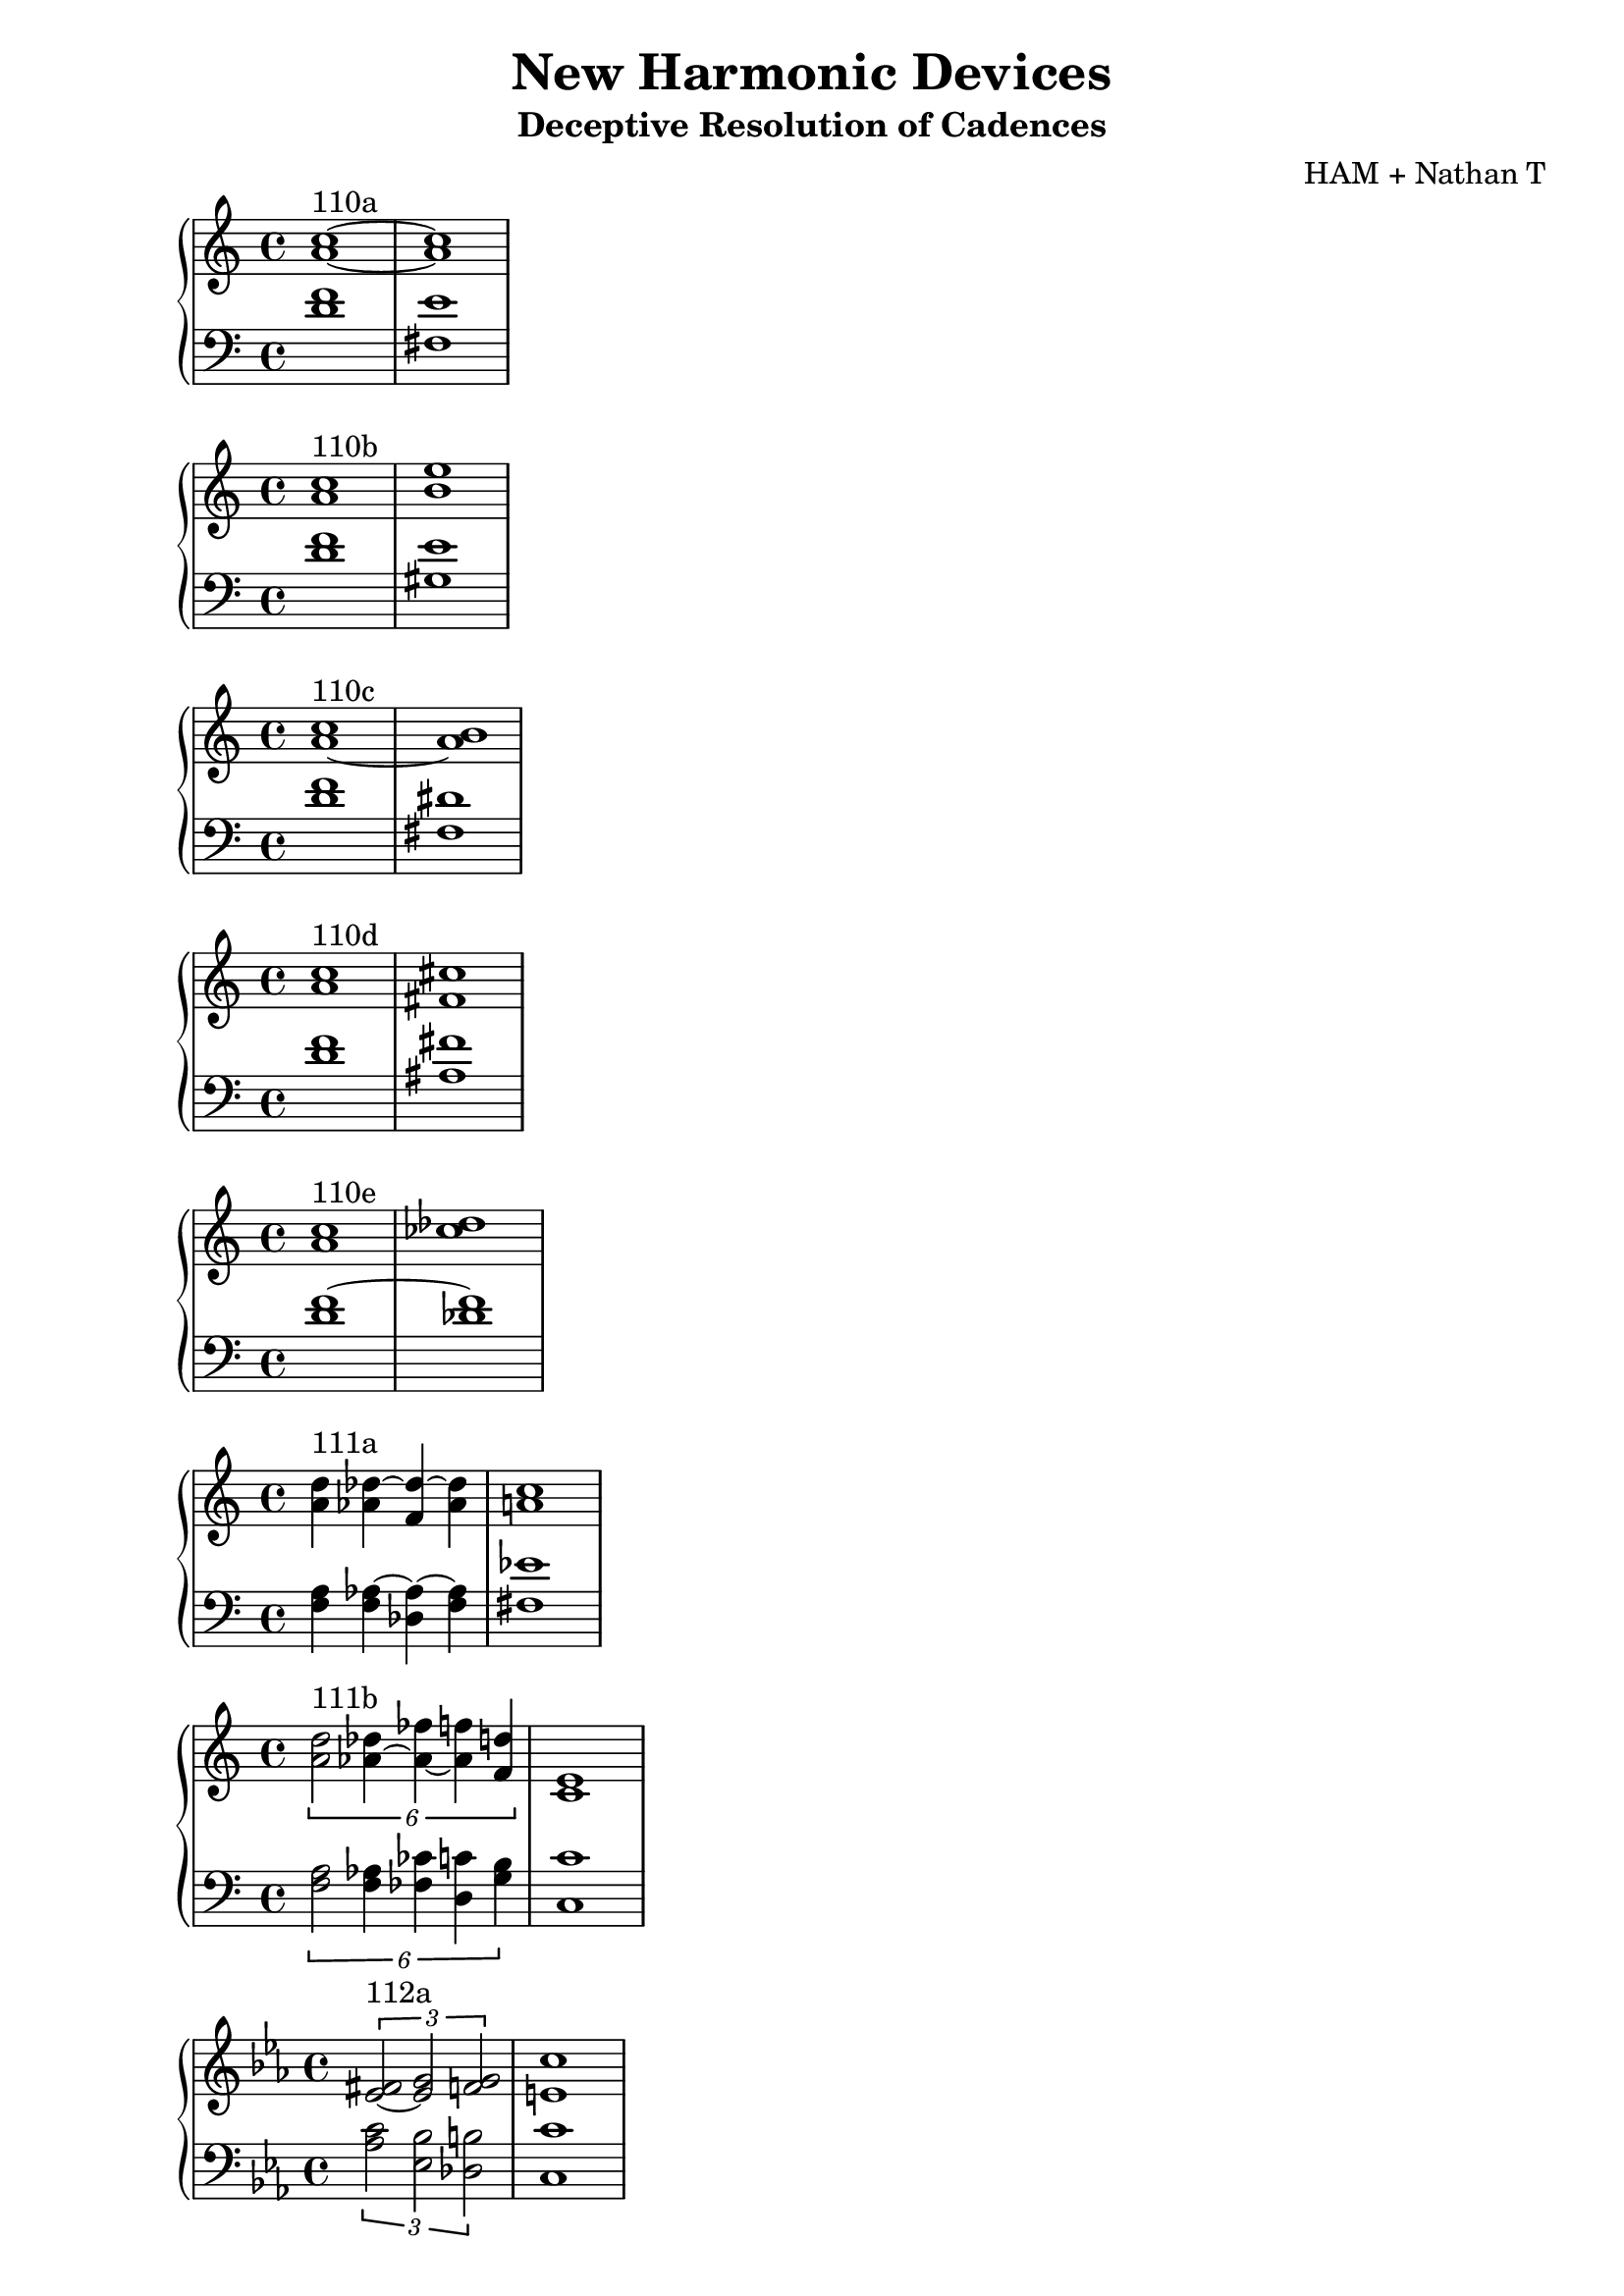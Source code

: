 \version "2.18.2"
global = {
  \accidentalStyle modern
  
}

% umpteenth score, gonna be great

% designate the title, composer and poet!
  \header {
    title = \markup { \fontsize #0.4 \bold "New Harmonic Devices" }
    subtitle = "Deceptive Resolution of Cadences"
    composer = "HAM + Nathan T"
  }

%designate language
\language "english"
%english-qs-qf-tqs-tqf

aa = \relative c' {
  \global
  \clef treble
  \time 2/4
  <a' c>1~^\markup {110a} <a c>1
}

ab = \relative c' {
  \global
  \clef bass
  \time 4/4
  <d f>1 <fs, e'>1
}

ba = \relative c'' {
  \global
  \clef treble
  \time 2/4
  <a c>1^\markup {110b} <b e>1

}

bb = \relative c {
  \global
  \clef bass
  \time 4/4
  <d' f> <gs, e'>

}


ca = \relative c'' {
  \global
  \clef treble
  \time 4/4
   <a~ c>1^\markup {110c} <a b>
}
cb = \relative c {
  \global
  \clef bass
  \time 4/4
  <d' f> <fs, ds'>
}

da = \relative c'' {
  \global
  \clef treble
  \time 4/4
  <a c>1^\markup {110d} <fs cs'>
}
db = \relative c {
  \global
  \clef bass
  \time 4/4
  <d' f> <as fs'>
}

ea = \relative c'' {
  \global
  \clef treble
  \time 4/4
  <a c>1^\markup {110e} <cf df>
}
eb = \relative c' {
  \global
  \clef bass
  \time 4/4
  <d f~> <df f>
}

fa = \relative c' {
  \global
  \clef treble
  \time 4/4
  <a' d>4^\markup {111a} <af df~> <f df'~> <af df> <a c>1
}
fb = \relative c {
  \global
  \clef bass
  \time 4/4
  <f a>4 <f af~>4 <df af'~>4 <f af>4 <fs ef'>1
}

ga = \relative c' {
  \global
  \clef treble
  \time 4/4
  
  \tuplet 6/4 { <a' d>2^\markup {111b} <af~ df>4 <af~ ff'> <af f'> <f d'> } <e c>1
}
gb = \relative c {
  \global
  \clef bass
  \time 4/4
  
  \tuplet 6/4 { <f a>2 <f af>4 <ff cf'> <d c'> <g b>} <c, c'>1
}

ha = \relative c' {
  \global
  \clef treble
  \time 4/4
  \key ef \major
  \tuplet 3/2 {<ef~ fs>2^\markup {112a} <ef g> <f g> }  <e c'>1
  
}
hb = \relative c' {
  \global
  \clef bass
  \time 4/4
  \key ef \major
  
  \tuplet 3/2 { <af c>2 <ef bf'> <df b'> } <c c'>1
}

ia = \relative c' {
  \global
  \clef treble
  \time 4/4
  \key ef \major
  <ef~ fs>1^\markup {112b} <ef g>
    
}
ib = \relative c {
  \global
  \clef bass
  \time 4/4
  \key ef \major
  <af' c~>1 <g c>
}

ja = \relative c'' {
  \global
  \clef treble
  \time 4/4
  <b a'>1^\markup {113b} <df bf'> 
}
jb = \relative c' {
  \global
  \clef bass
  \time 4/4
  <f g~>1 <ef g>
}

ka = \relative c'' {
  \global
  \clef treble
  \time 4/4
  <b a'>1^\markup {113c} <ef af>1
}
kb = \relative c' {
  \global
  \clef bass
  \time 4/4
  <f g>1 <c af'>
}

la = \relative c' {
  \global
  \clef treble
  \time 4/4
  <b d>1^\markup {115a1} <cf af'>
}
lb = \relative c {
  \global
  \clef bass
  \time 4/4
  <g f'~>1 <df f'>
}

ma = \relative c' {
  \global
  \clef treble
  \time 4/4
  <cf af'>1^\markup {115a2} <b g'>
}
mb = \relative c, {
  \global
  \clef bass
  \time 4/4
  <df f'~>1 <g f'>
}

na = \relative c {
  \global
  \clef treble
  \time 4/4
  <b' ds>1^\markup {115b} <cf ef>
}
nb = \relative c {
  \global
  \clef bass
  \time 4/4
  <g f'~>1 <df f'>
}

oa = \relative c' {
  \global
  \clef treble
  \time 4/4
  <b d>1^\markup {115c1} <cf df>
}
ob = \relative c {
  \global
  \clef bass
  \time 4/4
  <g f'~>1 <df f'>
}

pa = \relative c' {
  \global
  \clef treble
  \time 4/4
  <b d>1^\markup {115c2} <b cs>
}
pb = \relative c {
  \global
  \clef bass
  \time 4/4
  <g f'~>1 <df f'>
}



\book{
  
\score {
  <<
    \new PianoStaff <<
      \new Staff = "aa" \aa
      \new Staff = "ab" \ab
    >>
  >>
  \layout {
    \context { \Staff \RemoveEmptyStaves  }
  }
  \midi { 
    \tempo 4 = 90
  }
}
\score {
  <<
    \new PianoStaff <<
      \new Staff = "ba" \ba
      \new Staff = "bb" \bb
    >>
  >>
  \layout {
    \context { \Staff \RemoveEmptyStaves  }
  }
  \midi { 
    \tempo 4 = 90
  }
}
\score {
  <<
    \new PianoStaff <<
      \new Staff = "ca" \ca
      \new Staff = "cb" \cb
    >>
  >>
  \layout {
    \context { \Staff \RemoveEmptyStaves  }
  }
  \midi { 
    \tempo 4 = 90
  }
}
\score {
  <<
    \new PianoStaff <<
      \new Staff = "da" \da
      \new Staff = "db" \db
    >>
  >>
  \layout {
    \context { \Staff \RemoveEmptyStaves  }
  }
  \midi { 
    \tempo 4 = 90
  }
}
\score {
  <<
    \new PianoStaff <<
      \new Staff = "ea" \ea
      \new Staff = "eb" \eb
    >>
  >>
  \layout {
    \context { \Staff \RemoveEmptyStaves  }
  }
  \midi { 
    \tempo 4 = 90
  }
}
\score {
  <<
    \new PianoStaff <<
      \new Staff = "fa" \fa
      \new Staff = "fb" \fb
    >>
  >>
  \layout {
    \context { \Staff \RemoveEmptyStaves  }
  }
  \midi { 
    \tempo 4 = 90
  }
}
\score {
  <<
    \new PianoStaff <<
      \new Staff = "ga" \ga
      \new Staff = "gb" \gb
    >>
  >>
  \layout {
    \context { \Staff \RemoveEmptyStaves  }
  }
  \midi { 
    \tempo 4 = 90
  }
}
\score {
  <<
    \new PianoStaff <<
      \new Staff = "ha" \ha
      \new Staff = "hb" \hb
    >>
  >>
  \layout {
    \context { \Staff \RemoveEmptyStaves  }
  }
  \midi { 
    \tempo 4 = 90
  }
}
\score {
  <<
    \new PianoStaff <<
      \new Staff = "ia" \ia
      \new Staff = "ib" \ib
    >>
  >>
  \layout {
    \context { \Staff \RemoveEmptyStaves  }
  }
  \midi { 
    \tempo 4 = 90
  }
}
\score {
  <<
    \new PianoStaff <<
      \new Staff = "ja" \ja
      \new Staff = "jb" \jb
    >>
  >>
  \layout {
    \context { \Staff \RemoveEmptyStaves  }
  }
  \midi { 
    \tempo 4 = 90
  }
}
\score {
  <<
    \new PianoStaff <<
      \new Staff = "ka" \ka
      \new Staff = "kb" \kb
    >>
  >>
  \layout {
    \context { \Staff \RemoveEmptyStaves  }
  }
  \midi { 
    \tempo 4 = 90
  }
}
\score {
  <<
    \new PianoStaff <<
      \new Staff = "la" \la
      \new Staff = "lb" \lb
    >>
  >>
  \layout {
    \context { \Staff \RemoveEmptyStaves  }
  }
  \midi { 
    \tempo 4 = 90
  }
}
\score {
  <<
    \new PianoStaff <<
      \new Staff = "ma" \ma
      \new Staff = "mb" \mb
    >>
  >>
  \layout {
    \context { \Staff \RemoveEmptyStaves  }
  }
  \midi { 
    \tempo 4 = 90
  }
}
\score {
  <<
    \new PianoStaff <<
      \new Staff = "na" \na
      \new Staff = "nb" \nb
    >>
  >>
  \layout {
    \context { \Staff \RemoveEmptyStaves  }
  }
  \midi { 
    \tempo 4 = 90
  }
}
\score {
  <<
    \new PianoStaff <<
      \new Staff = "oa" \oa
      \new Staff = "ob" \ob
    >>
  >>
  \layout {
    \context { \Staff \RemoveEmptyStaves  }
  }
  \midi { 
    \tempo 4 = 90
  }
}

}
